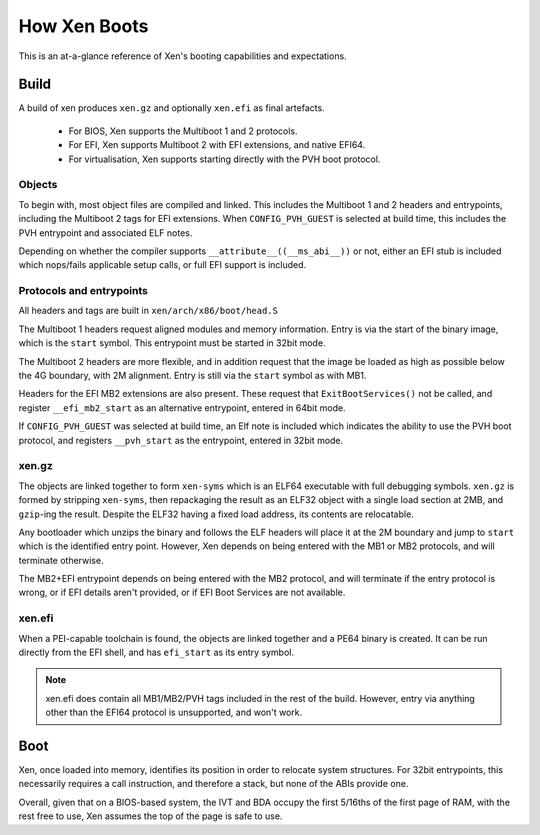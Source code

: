 .. SPDX-License-Identifier: CC-BY-4.0

How Xen Boots
=============

This is an at-a-glance reference of Xen's booting capabilities and
expectations.


Build
-----

A build of xen produces ``xen.gz`` and optionally ``xen.efi`` as final
artefacts.

 * For BIOS, Xen supports the Multiboot 1 and 2 protocols.

 * For EFI, Xen supports Multiboot 2 with EFI extensions, and native EFI64.

 * For virtualisation, Xen supports starting directly with the PVH boot
   protocol.


Objects
~~~~~~~

To begin with, most object files are compiled and linked.  This includes the
Multiboot 1 and 2 headers and entrypoints, including the Multiboot 2 tags for
EFI extensions.  When ``CONFIG_PVH_GUEST`` is selected at build time, this
includes the PVH entrypoint and associated ELF notes.

Depending on whether the compiler supports ``__attribute__((__ms_abi__))`` or
not, either an EFI stub is included which nops/fails applicable setup calls,
or full EFI support is included.


Protocols and entrypoints
~~~~~~~~~~~~~~~~~~~~~~~~~

All headers and tags are built in ``xen/arch/x86/boot/head.S``

The Multiboot 1 headers request aligned modules and memory information.  Entry
is via the start of the binary image, which is the ``start`` symbol.  This
entrypoint must be started in 32bit mode.

The Multiboot 2 headers are more flexible, and in addition request that the
image be loaded as high as possible below the 4G boundary, with 2M alignment.
Entry is still via the ``start`` symbol as with MB1.

Headers for the EFI MB2 extensions are also present.  These request that
``ExitBootServices()`` not be called, and register ``__efi_mb2_start`` as an
alternative entrypoint, entered in 64bit mode.

If ``CONFIG_PVH_GUEST`` was selected at build time, an Elf note is included
which indicates the ability to use the PVH boot protocol, and registers
``__pvh_start`` as the entrypoint, entered in 32bit mode.


xen.gz
~~~~~~

The objects are linked together to form ``xen-syms`` which is an ELF64
executable with full debugging symbols.  ``xen.gz`` is formed by stripping
``xen-syms``, then repackaging the result as an ELF32 object with a single
load section at 2MB, and ``gzip``-ing the result.  Despite the ELF32 having a
fixed load address, its contents are relocatable.

Any bootloader which unzips the binary and follows the ELF headers will place
it at the 2M boundary and jump to ``start`` which is the identified entry
point.  However, Xen depends on being entered with the MB1 or MB2 protocols,
and will terminate otherwise.

The MB2+EFI entrypoint depends on being entered with the MB2 protocol, and
will terminate if the entry protocol is wrong, or if EFI details aren't
provided, or if EFI Boot Services are not available.


xen.efi
~~~~~~~

When a PEI-capable toolchain is found, the objects are linked together and a
PE64 binary is created.  It can be run directly from the EFI shell, and has
``efi_start`` as its entry symbol.

.. note::

   xen.efi does contain all MB1/MB2/PVH tags included in the rest of the
   build.  However, entry via anything other than the EFI64 protocol is
   unsupported, and won't work.


Boot
----

Xen, once loaded into memory, identifies its position in order to relocate
system structures.  For 32bit entrypoints, this necessarily requires a call
instruction, and therefore a stack, but none of the ABIs provide one.

Overall, given that on a BIOS-based system, the IVT and BDA occupy the first
5/16ths of the first page of RAM, with the rest free to use, Xen assumes the
top of the page is safe to use.
